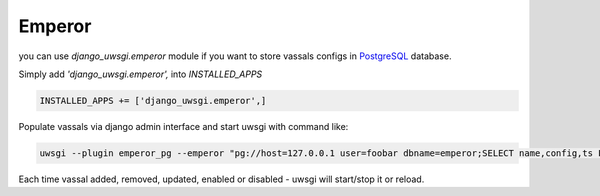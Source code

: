 Emperor
=======

you can use `django_uwsgi.emperor` module if you want to store vassals configs in `PostgreSQL`_ database.

Simply add `'django_uwsgi.emperor',` into `INSTALLED_APPS`

.. code-block:: py

   INSTALLED_APPS += ['django_uwsgi.emperor',]


.. image:: screenshots/screenshot4.png


Populate vassals via django admin interface and start uwsgi with command like:

.. code-block:: sh

   uwsgi --plugin emperor_pg --emperor "pg://host=127.0.0.1 user=foobar dbname=emperor;SELECT name,config,ts FROM vassals WHERE enabled = True"


Each time vassal added, removed, updated, enabled or disabled - uwsgi will start/stop it or reload.

.. _PostgreSQL: http://uwsgi-docs.readthedocs.org/en/latest/ImperialMonitors.html#pg-scan-a-postgresql-table-for-configuration